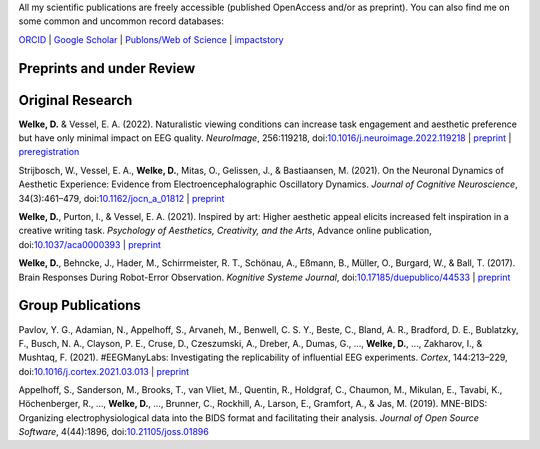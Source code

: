 .. title: Publications
.. slug: publications
.. date: 2023-05-31 11:51:24 UTC+02:00
.. tags: 
.. category: 
.. link: 
.. description: 
.. type: text



All my scientific publications are freely accessible (published OpenAccess and/or as preprint).
You can also find me on some common and uncommon record databases:


`ORCID <https://orcid.org/0000-0002-5529-1998>`_ | `Google Scholar <https://scholar.google.de/citations?user=B5xCyM0AAAAJ>`_ | `Publons/Web of Science <https://www.researcherid.com/rid/HGD-0810-2022>`_ | `impactstory <https://profiles.impactstory.org/u/0000-0002-5529-1998>`_


.. raw:: html

   <div style="border-left: 0px solid #000; height: 20px;"></div> 

Preprints and under Review
==========================


.. raw:: html

   <div style="border-left: 0px solid #000; height: 50px;"></div> 


Original Research
=================

**Welke, D.** & Vessel, E. A. (2022). Naturalistic viewing conditions can increase task engagement and aesthetic preference but have only minimal impact on EEG quality. *NeuroImage*, 256:119218, doi:`10.1016/j.neuroimage.2022.119218 <https://doi.org/10.1016/j.neuroimage.2022.119218>`_
| `preprint <https://www.biorxiv.org/content/10.1101/2021.09.18.460905>`__ | `preregistration <https://osf.io/bkep4>`__

Strijbosch, W., Vessel, E. A., **Welke, D.**, Mitas, O., Gelissen, J., & Bastiaansen, M. (2021). On the Neuronal Dynamics of Aesthetic Experience: Evidence from Electroencephalographic Oscillatory Dynamics. *Journal of Cognitive Neuroscience*, 34(3):461–479, doi:`10.1162/jocn\_a\_01812 <https://doi.org/10.1162/jocn\_a\_01812>`_
| `preprint <https://www.biorxiv.org/content/10.1101/2021.06.25.449758>`__

**Welke, D.**, Purton, I., & Vessel, E. A. (2021). Inspired by art: Higher aesthetic appeal elicits increased felt inspiration in a creative writing task. *Psychology of Aesthetics, Creativity, and the Arts*, Advance online publication, doi:`10.1037/aca0000393 <https://doi.org/10.1037/aca0000393>`_
| `preprint <https://doi.org/10.31234/osf.io/rdsbv>`__

**Welke, D.**, Behncke, J., Hader, M., Schirrmeister, R. T., Schönau, A., Eßmann, B., Müller, O., Burgard, W., & Ball, T. (2017). Brain Responses During Robot-Error Observation. *Kognitive Systeme Journal*, doi:`10.17185/duepublico/44533 <https://doi.org/10.17185/duepublico/44533>`_
| `preprint <https://doi.org/10.48550/arXiv.1708.01465>`__


.. raw:: html

   <div style="border-left: 0px solid #000; height: 50px;"></div> 


Group Publications
==================

Pavlov, Y. G., Adamian, N., Appelhoff, S., Arvaneh, M., Benwell, C. S. Y., Beste, C., Bland, A. R., Bradford, D. E., Bublatzky, F., Busch, N. A., Clayson, P. E., Cruse, D., Czeszumski, A., Dreber, A., Dumas, G., ..., **Welke, D.**, ..., Zakharov, I., & Mushtaq, F. (2021). \#EEGManyLabs: Investigating the replicability of influential EEG experiments. *Cortex*, 144:213–229, doi:`10.1016/j.cortex.2021.03.013 <https://doi.org/10.1016/j.cortex.2021.03.013>`_
| `preprint <https://doi.org/10.31234/osf.io/528nr>`__

Appelhoff, S., Sanderson, M., Brooks, T., van Vliet, M., Quentin, R., Holdgraf, C., Chaumon, M., Mikulan, E., Tavabi, K., Höchenberger, R., ..., **Welke, D.**, ..., Brunner, C., Rockhill, A., Larson, E., Gramfort, A., & Jas, M. (2019). MNE-BIDS: Organizing electrophysiological data into the BIDS format and facilitating their analysis. *Journal of Open Source Software*, 4(44):1896, doi:`10.21105/joss.01896 <https://doi.org/10.21105/joss.01896>`_
